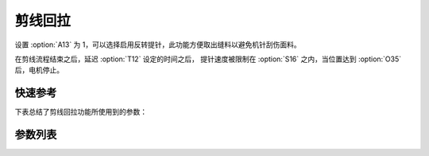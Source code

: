 .. _turn_back:

剪线回拉
====

设置 :option:`A13` 为 1，可以选择启用反转提针，此功能方便取出缝料以避免机针刮伤面料。

在剪线流程结束之后，延迟 :option:`T12` 设定的时间之后， 提针速度被限制在 :option:`S16` 之内，当位置达到 :option:`O35`
后，电机停止。

快速参考
----

下表总结了剪线回拉功能所使用到的参数：

======== === =============
参数       权限  参见
======== === =============
剪线回拉     操作员 :option:`A13`
反拉速度     技术员 :option:`S16`
反拉延迟时间   技术员 :option:`T12`
剪线反转目标位置 技术员 :option:`O35`
======== === =============

参数列表
----

.. option:: A13

    -Max  1
    -Min  0
    -Unit  --
    -Description
      | 剪线后提针回拉：
      | 0 = 关闭；
      | 1 = 打开。

.. option:: S16

    -Max  1000
    -Min  50
    -Unit  spm
    -Description  剪线后提针反拉速度。

.. option:: T12

    -Max  1000
    -Min  1
    -Unit  ms
    -Description  剪线完成后经过此延时时间机针开始反转。

.. option:: O35

    -Max  359
    -Min  0
    -Unit  1°
    -Description  剪线反转后针杆到达的位置。
